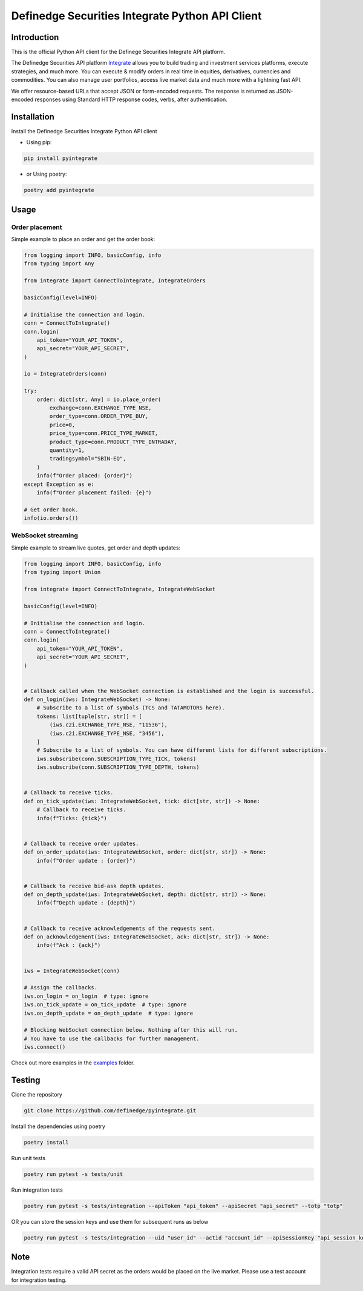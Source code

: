 Definedge Securities Integrate Python API Client
================================================

Introduction
------------
This is the official Python API client for the Definege Securities Integrate API platform.

The Definedge Securities API platform `Integrate <https://www.definedgesecurities.com/api-documentation/>`__ allows you to build trading and investment services platforms, execute strategies, and much more. You can execute & modify orders in real time in equities, derivatives, currencies and commodities. You can also manage user portfolios, access live market data and much more with a lightning fast API.

We offer resource-based URLs that accept JSON or form-encoded requests. The response is returned as JSON-encoded responses using Standard HTTP response codes, verbs, after authentication.

Installation
------------
Install the Definedge Securities Integrate Python API client

- Using pip:

.. code:: console

        pip install pyintegrate

- or Using poetry:

.. code:: console

        poetry add pyintegrate

Usage
-----
Order placement
...............
Simple example to place an order and get the order book:

.. code:: python

    from logging import INFO, basicConfig, info
    from typing import Any

    from integrate import ConnectToIntegrate, IntegrateOrders

    basicConfig(level=INFO)

    # Initialise the connection and login.
    conn = ConnectToIntegrate()
    conn.login(
        api_token="YOUR_API_TOKEN",
        api_secret="YOUR_API_SECRET",
    )

    io = IntegrateOrders(conn)

    try:
        order: dict[str, Any] = io.place_order(
            exchange=conn.EXCHANGE_TYPE_NSE,
            order_type=conn.ORDER_TYPE_BUY,
            price=0,
            price_type=conn.PRICE_TYPE_MARKET,
            product_type=conn.PRODUCT_TYPE_INTRADAY,
            quantity=1,
            tradingsymbol="SBIN-EQ",
        )
        info(f"Order placed: {order}")
    except Exception as e:
        info(f"Order placement failed: {e}")

    # Get order book.
    info(io.orders())


WebSocket streaming
...................
Simple example to stream live quotes, get order and depth updates:

.. code:: python

    from logging import INFO, basicConfig, info
    from typing import Union

    from integrate import ConnectToIntegrate, IntegrateWebSocket

    basicConfig(level=INFO)

    # Initialise the connection and login.
    conn = ConnectToIntegrate()
    conn.login(
        api_token="YOUR_API_TOKEN",
        api_secret="YOUR_API_SECRET",
    )


    # Callback called when the WebSocket connection is established and the login is successful.
    def on_login(iws: IntegrateWebSocket) -> None:
        # Subscribe to a list of symbols (TCS and TATAMOTORS here).
        tokens: list[tuple[str, str]] = [
            (iws.c2i.EXCHANGE_TYPE_NSE, "11536"),
            (iws.c2i.EXCHANGE_TYPE_NSE, "3456"),
        ]
        # Subscribe to a list of symbols. You can have different lists for different subscriptions.
        iws.subscribe(conn.SUBSCRIPTION_TYPE_TICK, tokens)
        iws.subscribe(conn.SUBSCRIPTION_TYPE_DEPTH, tokens)


    # Callback to receive ticks.
    def on_tick_update(iws: IntegrateWebSocket, tick: dict[str, str]) -> None:
        # Callback to receive ticks.
        info(f"Ticks: {tick}")


    # Callback to receive order updates.
    def on_order_update(iws: IntegrateWebSocket, order: dict[str, str]) -> None:
        info(f"Order update : {order}")


    # Callback to receive bid-ask depth updates.
    def on_depth_update(iws: IntegrateWebSocket, depth: dict[str, str]) -> None:
        info(f"Depth update : {depth}")


    # Callback to receive acknowledgements of the requests sent.
    def on_acknowledgement(iws: IntegrateWebSocket, ack: dict[str, str]) -> None:
        info(f"Ack : {ack}")


    iws = IntegrateWebSocket(conn)

    # Assign the callbacks.
    iws.on_login = on_login  # type: ignore
    iws.on_tick_update = on_tick_update  # type: ignore
    iws.on_depth_update = on_depth_update  # type: ignore

    # Blocking WebSocket connection below. Nothing after this will run.
    # You have to use the callbacks for further management.
    iws.connect()

Check out more examples in the examples_ folder.

.. _examples: https://github.com/Definedge-Securities/pyintegrate/tree/main/examples

Testing
-------
Clone the repository

.. code:: console

    git clone https://github.com/definedge/pyintegrate.git

Install the dependencies using poetry

.. code:: console

    poetry install

Run unit tests

.. code:: console

    poetry run pytest -s tests/unit

Run integration tests

.. code:: console

    poetry run pytest -s tests/integration --apiToken "api_token" --apiSecret "api_secret" --totp "totp"

OR you can store the session keys and use them for subsequent runs as below

.. code:: console

    poetry run pytest -s tests/integration --uid "user_id" --actid "account_id" --apiSessionKey "api_session_key" --wsSessionKey "ws_session_key"

Note
----
Integration tests require a valid API secret as the orders would be placed on the live market. Please use a test account for integration testing.
